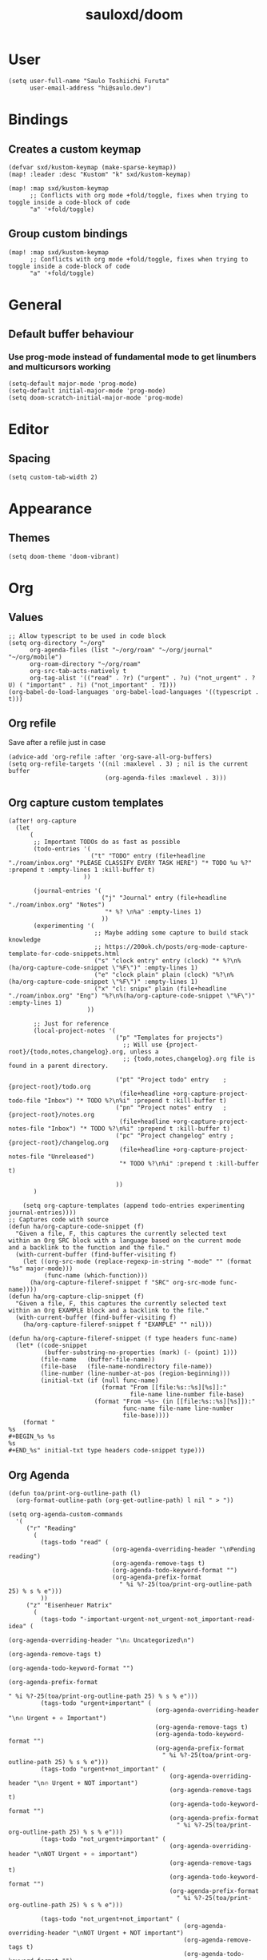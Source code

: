 #+TITLE: sauloxd/doom
#+STARTUP: content 

* User
#+begin_src elisp :noeval
(setq user-full-name "Saulo Toshiichi Furuta"
      user-email-address "hi@saulo.dev")
#+end_src

* Bindings
** Creates a custom keymap
#+begin_src elisp
(defvar sxd/kustom-keymap (make-sparse-keymap))
(map! :leader :desc "Kustom" "k" sxd/kustom-keymap)

(map! :map sxd/kustom-keymap
      ;; Conflicts with org mode +fold/toggle, fixes when trying to toggle inside a code-block of code
      "a" '+fold/toggle)
#+end_src
** Group custom bindings
#+begin_src elisp
(map! :map sxd/kustom-keymap
      ;; Conflicts with org mode +fold/toggle, fixes when trying to toggle inside a code-block of code
      "a" '+fold/toggle)
#+end_src
* General
** Default buffer behaviour
*** Use prog-mode instead of fundamental mode to get linumbers and multicursors working
#+BEGIN_SRC elisp :noeval
(setq-default major-mode 'prog-mode)
(setq-default initial-major-mode 'prog-mode)
(setq doom-scratch-initial-major-mode 'prog-mode)
#+END_SRC
* Editor
** Spacing
#+begin_src elisp :noeval
(setq custom-tab-width 2)
#+end_src
* Appearance
** Themes
#+BEGIN_SRC elisp
(setq doom-theme 'doom-vibrant)
#+END_SRC
* Org
** Values
#+begin_src elisp
;; Allow typescript to be used in code block
(setq org-directory "~/org"
      org-agenda-files (list "~/org/roam" "~/org/journal" "~/org/mobile")
      org-roam-directory "~/org/roam"
      org-src-tab-acts-natively t
      org-tag-alist '(("read" . ?r) ("urgent" . ?u) ("not_urgent" . ?U) ( "important" . ?i) ("not_important" . ?I)))
(org-babel-do-load-languages 'org-babel-load-languages '((typescript . t)))
#+end_src

** Org refile
Save after a refile just in case
#+begin_src elisp :noeval
(advice-add 'org-refile :after 'org-save-all-org-buffers)
(setq org-refile-targets '((nil :maxlevel . 3) ; nil is the current buffer
                           (org-agenda-files :maxlevel . 3)))
#+end_src

** Org capture custom templates
#+begin_src elisp
(after! org-capture
  (let
      (
       ;; Important TODOs do as fast as possible
       (todo-entries '(
                       ("t" "TODO" entry (file+headline "./roam/inbox.org" "PLEASE CLASSIFY EVERY TASK HERE") "* TODO %u %?" :prepend t :empty-lines 1 :kill-buffer t)
                     ))

       (journal-entries '(
                          ("j" "Journal" entry (file+headline "./roam/inbox.org" "Notes")
                           "* %? \n%a" :empty-lines 1)
                          ))
       (experimenting '(
                        ;; Maybe adding some capture to build stack knowledge
                        ;; https://200ok.ch/posts/org-mode-capture-template-for-code-snippets.html
                        ("s" "clock entry" entry (clock) "* %?\n%(ha/org-capture-code-snippet \"%F\")" :empty-lines 1)
                        ("e" "clock plain" plain (clock) "%?\n%(ha/org-capture-code-snippet \"%F\")" :empty-lines 1)
                        ("x" "cl: snipx" plain (file+headline "./roam/inbox.org" "Eng") "%?\n%(ha/org-capture-code-snippet \"%F\")" :empty-lines 1)
                      ))

       ;; Just for reference
       (local-project-notes '(
                              ("p" "Templates for projects")
                                ;; Will use {project-root}/{todo,notes,changelog}.org, unless a
                                ;; {todo,notes,changelog}.org file is found in a parent directory.

                              ("pt" "Project todo" entry    ; {project-root}/todo.org
                               (file+headline +org-capture-project-todo-file "Inbox") "* TODO %?\n%i" :prepend t :kill-buffer t)
                              ("pn" "Project notes" entry   ; {project-root}/notes.org
                               (file+headline +org-capture-project-notes-file "Inbox") "* TODO %?\n%i" :prepend t :kill-buffer t)
                              ("pc" "Project changelog" entry ; {project-root}/changelog.org
                               (file+headline +org-capture-project-notes-file "Unreleased")
                               "* TODO %?\n%i" :prepend t :kill-buffer t)

                              ))
       )

    (setq org-capture-templates (append todo-entries experimenting journal-entries))))
;; Captures code with source
(defun ha/org-capture-code-snippet (f)
  "Given a file, F, this captures the currently selected text
within an Org SRC block with a language based on the current mode
and a backlink to the function and the file."
  (with-current-buffer (find-buffer-visiting f)
    (let ((org-src-mode (replace-regexp-in-string "-mode" "" (format "%s" major-mode)))
          (func-name (which-function)))
      (ha/org-capture-fileref-snippet f "SRC" org-src-mode func-name))))
(defun ha/org-capture-clip-snippet (f)
  "Given a file, F, this captures the currently selected text
within an Org EXAMPLE block and a backlink to the file."
  (with-current-buffer (find-buffer-visiting f)
    (ha/org-capture-fileref-snippet f "EXAMPLE" "" nil)))

(defun ha/org-capture-fileref-snippet (f type headers func-name)
  (let* ((code-snippet
          (buffer-substring-no-properties (mark) (- (point) 1)))
         (file-name   (buffer-file-name))
         (file-base   (file-name-nondirectory file-name))
         (line-number (line-number-at-pos (region-beginning)))
         (initial-txt (if (null func-name)
                          (format "From [[file:%s::%s][%s]]:"
                                  file-name line-number file-base)
                        (format "From ~%s~ (in [[file:%s::%s][%s]]):"
                                func-name file-name line-number
                                file-base))))
    (format "
%s
#+BEGIN_%s %s
%s
#+END_%s" initial-txt type headers code-snippet type)))
#+end_src

** Org Agenda
#+begin_src elisp
(defun toa/print-org-outline-path (l)
  (org-format-outline-path (org-get-outline-path) l nil " > "))

(setq org-agenda-custom-commands
  '(
     ("r" "Reading"
       (
         (tags-todo "read" (
                             (org-agenda-overriding-header "\nPending reading")
                             (org-agenda-remove-tags t)
                             (org-agenda-todo-keyword-format "")
                             (org-agenda-prefix-format
                               " %i %?-25(toa/print-org-outline-path 25) % s % e")))
         ))
     ("z" "Eisenheuer Matrix"
       (
         (tags-todo "-important-urgent-not_urgent-not_important-read-idea" (
                                                                        (org-agenda-overriding-header "\n⚠️ Uncategorized\n")
                                                                        (org-agenda-remove-tags t)
                                                                        (org-agenda-todo-keyword-format "")
                                                                        (org-agenda-prefix-format
                                                                          " %i %?-25(toa/print-org-outline-path 25) % s % e")))
         (tags-todo "urgent+important" (
                                         (org-agenda-overriding-header "\n🔥 Urgent + ⭐ ️Important")
                                         (org-agenda-remove-tags t)
                                         (org-agenda-todo-keyword-format "")
                                         (org-agenda-prefix-format
                                           " %i %?-25(toa/print-org-outline-path 25) % s % e")))
         (tags-todo "urgent+not_important" (
                                             (org-agenda-overriding-header "\n🔥 Urgent + NOT ️important")
                                             (org-agenda-remove-tags t)
                                             (org-agenda-todo-keyword-format "")
                                             (org-agenda-prefix-format
                                               " %i %?-25(toa/print-org-outline-path 25) % s % e")))
         (tags-todo "not_urgent+important" (
                                             (org-agenda-overriding-header "\nNOT Urgent + ⭐ ️important")
                                             (org-agenda-remove-tags t)
                                             (org-agenda-todo-keyword-format "")
                                             (org-agenda-prefix-format
                                               " %i %?-25(toa/print-org-outline-path 25) % s % e")))

         (tags-todo "not_urgent+not_important" (
                                                 (org-agenda-overriding-header "\nNOT Urgent + NOT ️important")
                                                 (org-agenda-remove-tags t)
                                                 (org-agenda-todo-keyword-format "")
                                                 (org-agenda-prefix-format
                                                   " %i %?-25(toa/print-org-outline-path 25) % s % e")))

         ))))

(defun sxd/eisenhower-matrix-agenda-view (&optional arg) (interactive) (org-agenda arg "z"))

(defun sxd/reading-agenda-view (&optional arg) (interactive) (org-agenda arg "r"))

(map! :map sxd/kustom-keymap
      "z" 'sxd/eisenhower-matrix-agenda-view
      "r" 'sxd/reading-agenda-view)
#+end_src
** Org images
[[file:../org/roam/20201110222725-images.org][Images]]
#+begin_src elisp
(defun sxd/clipboard-image (file-name)
  "Paste image asking for file name, defaults with timestamp name."
  (interactive (list (read-string
                      (format "Img name (default: %s) " (format-time-string "%Y-%m-%d_%H-%M-%S.png"))
                      nil
                      nil
                      (format-time-string "%Y-%m-%d_%H-%M-%S.png"))))

  (let ((absolute-file-name (concat org-directory "/images/" file-name)))
    (shell-command (concat "pngpaste " absolute-file-name))
    (insert "#+ATTR_ORG: :width 400\n")
    (insert (concat "[[" absolute-file-name "]]"))
    (org-display-inline-images)))

(defun sxd/remove-image ()
  "Remove file associated with link, if file exists."
  (interactive)
  (if (org-in-regexp org-link-bracket-re 1)
      (let ((image-path (match-string 1)))
        (if (file-exists-p image-path)
            (delete-file image-path))
        (kill-whole-line)
        )))

(map! :when (featurep! :lang org)
      (:map sxd/kustom-keymap
       "p" 'sxd/clipboard-image
       "k" 'sxd/remove-image))
#+end_src
* Packages
** Evil
*** Values
#+begin_src elisp :noeval
;; When deleting a TAB, delete it all instead of transforming to space, and deleting one
(setq backward-delete-char-untabify-method 'hungry)
(setq-default
  evil-shift-width custom-tab-width
  evil-shift-round custom-tab-width
  tab-width custom-tab-width
  standard-indent custom-tab-width
  indent-tabs-mode nil
  ;; Go to window on split
  evil-split-window-below t evil-vsplit-window-right t)
#+end_src
*** Bindings
#+begin_src elisp :noeval
(after! evil
  (map! :n "j" #'evil-next-visual-line
        :n "k" #'evil-previous-visual-line
        :n "g~" 'evil-operator-string-inflection ))
#+end_src
*** Hacks
#+begin_src elisp :noeval
;; _ as part of word_, for ruby_users
(add-hook 'after-change-major-mode-hook
          (lambda ()
            (modify-syntax-entry ?_ "w")))
#+end_src

** neotree
#+begin_src elisp :noeval
(defun sxd/split-v-and-window-resize(&rest args)
  (apply 'neo-open-file-vertical-split args)
  (balance-windows))

(after! neotree
  (map! :map neotree-mode-map
        :m "h"   #'+neotree/collapse-or-up
        :m "l"   #'+neotree/expand-or-open
        :n "J"   #'neotree-select-next-sibling-node
        :n "K"   #'neotree-select-previous-sibling-node
        :n "H"   #'neotree-select-up-node
        :n "L"   #'neotree-select-down-node
        :n "v"   (neotree-make-executor :file-fn 'sxd/split-v-and-window-resize)))
#+end_src

* OS
** MacOS
#+begin_src elisp :noeval
;; enables right option to create accents
(setq mac-right-option-modifier 'none)
#+end_src

** WSL
#+begin_src elisp
(defun sxd/wsl-copy (start end)
  (interactive "r")
  (shell-command-on-region start end "clip.exe")
  (deactivate-mark))

(map! :map sxd/kustom-keymap
      ;; Conflicts with org mode +fold/toggle, fixes when trying to toggle inside a code-block of code
      "y" 'sxd/wsl-copy)
#+end_src

* References of other cool configs
** https://github.com/ztlevi/doom-config
** https://justin.abrah.ms/dotfiles/emacs.html
** https://github.com/psamim/dotfiles/blob/master/doom/config.el#L73
** https://github.com/ztlevi/doom-config/blob/2ec57adcede94314b10a3244aaf7ae6ba6872cd9/%2Btext.el
